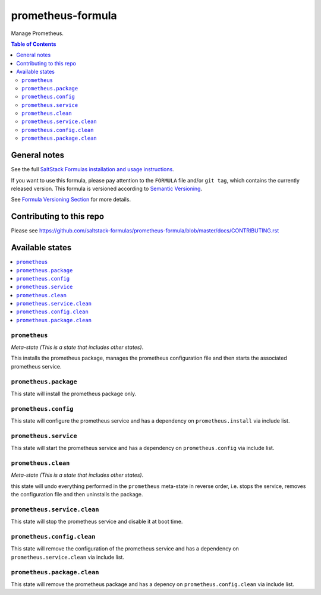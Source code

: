 .. _readme:

prometheus-formula
================

|img_travis| |img_sr|

.. |img_travis| image:: https://travis-ci.com/saltstack-formulas/prometheus-formula.svg?branch=master
   :alt: Travis CI Build Status
   :scale: 100%
   :target: https://travis-ci.com/saltstack-formulas/prometheus-formula
.. |img_sr| image:: https://img.shields.io/badge/%20%20%F0%9F%93%A6%F0%9F%9A%80-semantic--release-e10079.svg
   :alt: Semantic Release
   :scale: 100%
   :target: https://github.com/semantic-release/semantic-release
Manage Prometheus.

.. contents:: **Table of Contents**

General notes
-------------

See the full `SaltStack Formulas installation and usage instructions
<https://docs.saltstack.com/en/latest/topics/development/conventions/formulas.html>`_.

If you want to use this formula, please pay attention to the ``FORMULA`` file and/or ``git tag``,
which contains the currently released version. This formula is versioned according to `Semantic Versioning <http://semver.org/>`_.

See `Formula Versioning Section <https://docs.saltstack.com/en/latest/topics/development/conventions/formulas.html#versioning>`_ for more details.

Contributing to this repo
-------------------------

Please see https://github.com/saltstack-formulas/prometheus-formula/blob/master/docs/CONTRIBUTING.rst

Available states
----------------

.. contents::
   :local:

``prometheus``
^^^^^^^^^^^^

*Meta-state (This is a state that includes other states)*.

This installs the prometheus package,
manages the prometheus configuration file and then
starts the associated prometheus service.

``prometheus.package``
^^^^^^^^^^^^^^^^^^^^

This state will install the prometheus package only.

``prometheus.config``
^^^^^^^^^^^^^^^^^^^

This state will configure the prometheus service and has a dependency on ``prometheus.install``
via include list.

``prometheus.service``
^^^^^^^^^^^^^^^^^^^^

This state will start the prometheus service and has a dependency on ``prometheus.config``
via include list.

``prometheus.clean``
^^^^^^^^^^^^^^^^^^

*Meta-state (This is a state that includes other states)*.

this state will undo everything performed in the ``prometheus`` meta-state in reverse order, i.e.
stops the service,
removes the configuration file and
then uninstalls the package.

``prometheus.service.clean``
^^^^^^^^^^^^^^^^^^^^^^^^^^

This state will stop the prometheus service and disable it at boot time.

``prometheus.config.clean``
^^^^^^^^^^^^^^^^^^^^^^^^^

This state will remove the configuration of the prometheus service and has a
dependency on ``prometheus.service.clean`` via include list.

``prometheus.package.clean``
^^^^^^^^^^^^^^^^^^^^^^^^^^

This state will remove the prometheus package and has a depency on
``prometheus.config.clean`` via include list.

